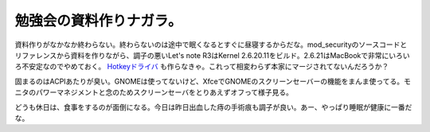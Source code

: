 勉強会の資料作りナガラ。
========================

資料作りがなかなか終わらない。終わらないのは途中で眠くなるとすぐに昼寝するからだな。mod_securityのソースコードとリファレンスから資料を作りながら、調子の悪いLet's note R3はKernel 2.6.20.11をビルド。2.6.21はMacBookで非常にいろいろ不安定なのでやめておく。 `Hotkeyドライバ <http://www.da-cha.jp/letsnote>`_ も作らなきゃ。これって相変わらず本家にマージされてないんだろうか？

固まるのはACPIあたりが臭い。GNOMEは使ってないけど、XfceでGNOMEのスクリーンセーバーの機能をまんま使ってる。モニタのパワーマネジメントと念のためスクリーンセーバをとりあえずオフって様子見る。

どうも休日は、食事をするのが面倒になる。今日は昨日出血した痔の手術痕も調子が良い。あー、やっぱり睡眠が健康に一番だな。






.. author:: default
.. categories:: Unix/Linux
.. tags::
.. comments::
